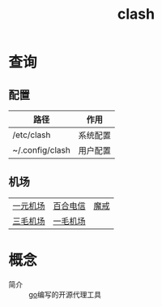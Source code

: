 :PROPERTIES:
:ID:       bbbe3cbf-20d3-49c7-b3cb-23f8153ca1dd
:END:
#+title: clash

* 查询
** 配置
| 路径            | 作用     |
|-----------------+----------|
| /etc/clash      | 系统配置 |
| ~/.config/clash | 用户配置 |
** 机场
| [[https://xn--4gq62f52gdss.ink/#/dashboard][一元机场]] | [[https://www.yuritele.com/auth/login][百合电信]] | [[https://mojie.app/login][魔戒]] |
| [[https://xn--ehqx7tcnnope.com/#/plan][三毛机场]] | [[https://xn--4gqu8tcnnope.com/#/plan][一毛机场]] |      |

* 概念
- 简介 :: [[id:08706863-69ee-46f6-8aa5-70e5a0d8edd3][go]]编写的开源代理工具

